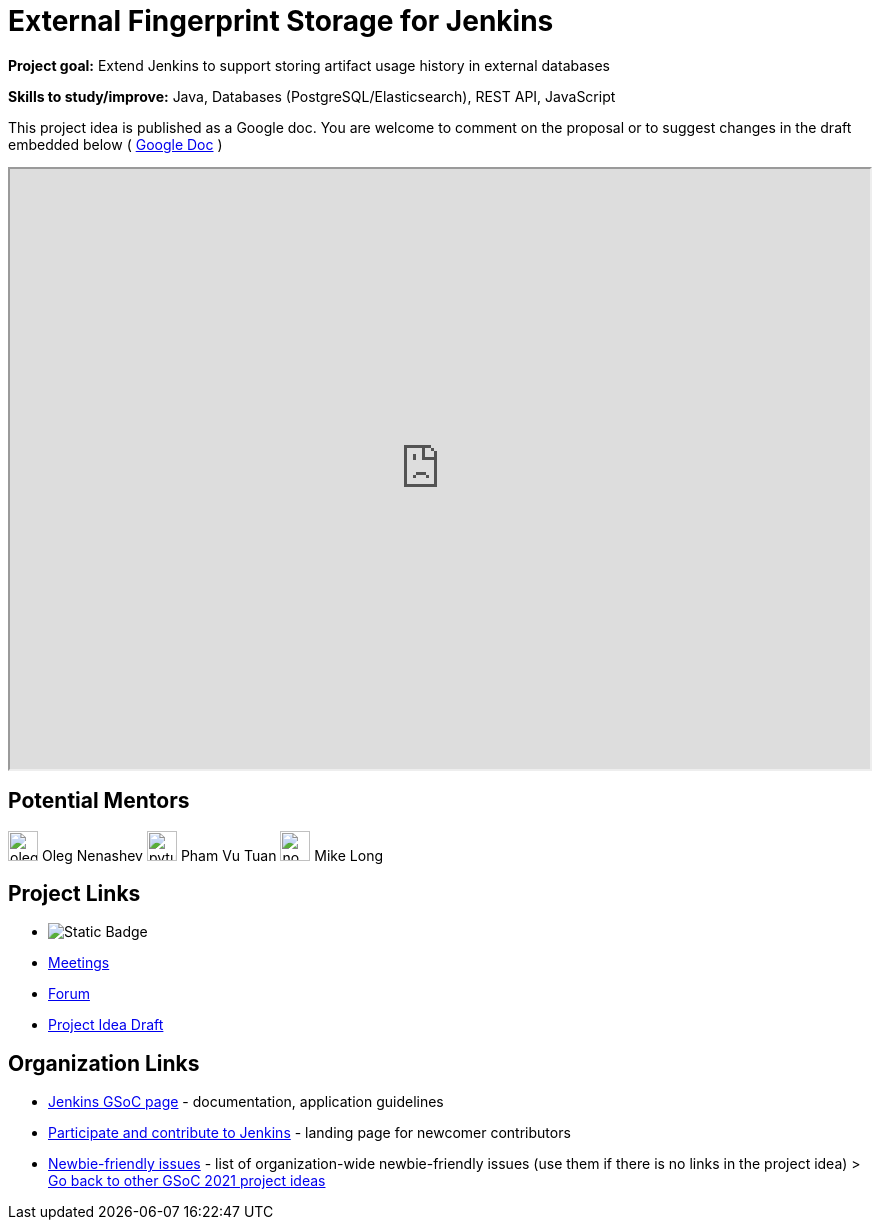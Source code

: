 = External Fingerprint Storage for Jenkins 

*Project goal:* Extend Jenkins to support storing artifact usage history in external databases

*Skills to study/improve:* Java, Databases (PostgreSQL/Elasticsearch), REST API, JavaScript

This project idea is published as a Google doc. You are welcome to comment on the proposal or to suggest changes in the draft embedded below ( https://docs.google.com/document/d/178E_eKTPIO4gB4t9DvC2dbTHi5AlJ5thFUuM2z6xpqQ[Google Doc] )

++++
<iframe src="https://docs.google.com/document/d/178E_eKTPIO4gB4t9DvC2dbTHi5AlJ5thFUuM2z6xpqQ" width="100%" height="600px"></iframe>
++++


== Potential Mentors
[.avatar]
image:images:ROOT:avatars/oleg_nenashev.png[,width=30,height=30] Oleg Nenashev
image:images:ROOT:avatars/pvtuan10.jpeg[,width=30,height=30] Pham Vu Tuan
image:images:ROOT:avatars/no_image.svg[,width=30,height=30] Mike Long

== Project Links
* image:https://img.shields.io/badge/gitter-join_chat-light_green?link=https%3A%2F%2Fapp.gitter.im%2F%23%2Froom%2F%23jenkinsci_gsoc-sig%3Agitter.im[Static Badge]
* xref:gsoc:index.adoc#office-hours[Meetings]
* https://community.jenkins.io/c/contributing/gsoc[Forum]
* https://docs.google.com/document/d/178E_eKTPIO4gB4t9DvC2dbTHi5AlJ5thFUuM2z6xpqQ[Project Idea Draft]

== Organization Links 
* xref:gsoc:index.adoc[Jenkins GSoC page] - documentation, application guidelines
* xref:community:ROOT:index.adoc[Participate and contribute to Jenkins] - landing page for newcomer contributors
* https://issues.jenkins.io/issues/?jql=project%20%3D%20JENKINS%20AND%20status%20in%20(Open%2C%20%22In%20Progress%22%2C%20Reopened)%20AND%20labels%20%3D%20newbie-friendly%20[Newbie-friendly issues] - list of organization-wide newbie-friendly issues (use them if there is no links in the project idea)
> xref:2019/project-ideas[Go back to other GSoC 2021 project ideas]